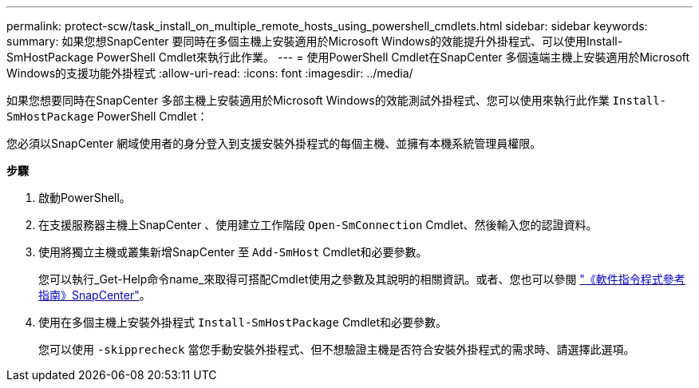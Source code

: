 ---
permalink: protect-scw/task_install_on_multiple_remote_hosts_using_powershell_cmdlets.html 
sidebar: sidebar 
keywords:  
summary: 如果您想SnapCenter 要同時在多個主機上安裝適用於Microsoft Windows的效能提升外掛程式、可以使用Install-SmHostPackage PowerShell Cmdlet來執行此作業。 
---
= 使用PowerShell Cmdlet在SnapCenter 多個遠端主機上安裝適用於Microsoft Windows的支援功能外掛程式
:allow-uri-read: 
:icons: font
:imagesdir: ../media/


[role="lead"]
如果您想要同時在SnapCenter 多部主機上安裝適用於Microsoft Windows的效能測試外掛程式、您可以使用來執行此作業 `Install-SmHostPackage` PowerShell Cmdlet：

您必須以SnapCenter 網域使用者的身分登入到支援安裝外掛程式的每個主機、並擁有本機系統管理員權限。

*步驟*

. 啟動PowerShell。
. 在支援服務器主機上SnapCenter 、使用建立工作階段 `Open-SmConnection` Cmdlet、然後輸入您的認證資料。
. 使用將獨立主機或叢集新增SnapCenter 至 `Add-SmHost` Cmdlet和必要參數。
+
您可以執行_Get-Help命令name_來取得可搭配Cmdlet使用之參數及其說明的相關資訊。或者、您也可以參閱 https://library.netapp.com/ecm/ecm_download_file/ECMLP2883300["《軟件指令程式參考指南》SnapCenter"^]。

. 使用在多個主機上安裝外掛程式 `Install-SmHostPackage` Cmdlet和必要參數。
+
您可以使用 `-skipprecheck` 當您手動安裝外掛程式、但不想驗證主機是否符合安裝外掛程式的需求時、請選擇此選項。


